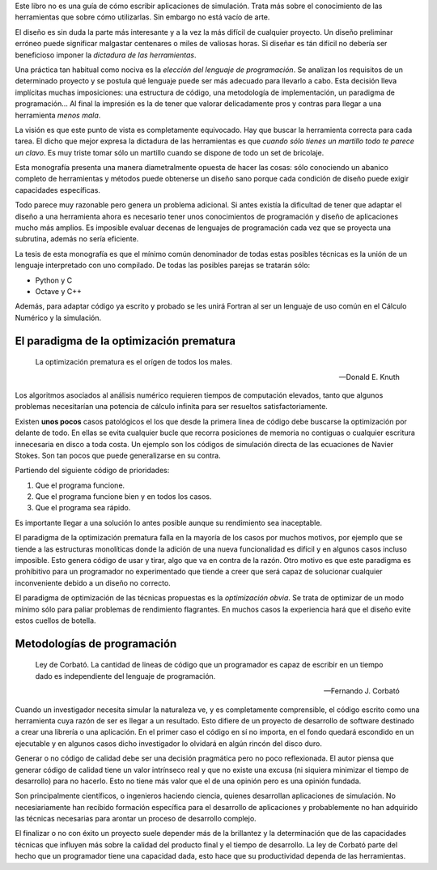 Este libro no es una guía de cómo escribir aplicaciones de
simulación.  Trata más sobre el conocimiento de las herramientas
que sobre cómo utilizarlas.  Sin embargo no está vacío de
arte.

El diseño es sin duda la parte más interesante y a la vez la más
difícil de cualquier proyecto.  Un diseño preliminar erróneo
puede significar malgastar centenares o miles de valiosas
horas. Si diseñar es tán difícil no debería ser beneficioso
imponer la *dictadura de las herramientas*.

Una práctica tan habitual como nociva es la *elección del
lenguaje de programación*.  Se analizan los requisitos de un
determinado proyecto y se postula qué lenguaje puede ser más
adecuado para llevarlo a cabo.  Esta decisión lleva implícitas
muchas imposiciones: una estructura de código, una metodología de
implementación, un paradigma de programación...  Al final la
impresión es la de tener que valorar delicadamente pros y contras
para llegar a una herramienta *menos mala*.

La visión es que este punto de vista es completamente equivocado.
Hay que buscar la herramienta correcta para cada tarea.  El dicho
que mejor expresa la dictadura de las herramientas es que *cuando
sólo tienes un martillo todo te parece un clavo*.  Es muy triste
tomar sólo un martillo cuando se dispone de todo un set de
bricolaje.

Esta monografía presenta una manera diametralmente opuesta de
hacer las cosas: sólo conociendo un abanico completo de
herramientas y métodos puede obtenerse un diseño sano porque cada
condición de diseño puede exigir capacidades específicas.

Todo parece muy razonable pero genera un problema adicional.  Si antes
existía la dificultad de tener que adaptar el diseño a una herramienta
ahora es necesario tener unos conocimientos de programación y diseño
de aplicaciones mucho más amplios.  Es imposible evaluar decenas de
lenguajes de programación cada vez que se proyecta una subrutina,
además no sería eficiente.

La tesis de esta monografía es que el mínimo común denominador de
todas estas posibles técnicas es la unión de un lenguaje interpretado
con uno compilado.  De todas las posibles parejas se tratarán sólo:

* Python y C

* Octave y C++

Además, para adaptar código ya escrito y probado se les unirá Fortran
al ser un lenguaje de uso común en el Cálculo Numérico y la simulación.


El paradigma de la optimización prematura
-----------------------------------------

.. epigraph::

  La optimización prematura es el orígen de todos los males.

  -- Donald E. Knuth

Los algoritmos asociados al análisis numérico requieren tiempos de
computación elevados, tanto que algunos problemas necesitarían una
potencia de cálculo infinita para ser resueltos satisfactoriamente.

Existen **unos pocos** casos patológicos el los que desde la primera linea
de código debe buscarse la optimización por delante de todo.  En ellas
se evita cualquier bucle que recorra posiciones de memoria no
contiguas o cualquier escritura innecesaria en disco a toda costa. Un
ejemplo son los códigos de simulación directa de las ecuaciones de
Navier Stokes. Son tan pocos que puede generalizarse en su contra.

Partiendo del siguiente código de prioridades:

1. Que el programa funcione.

2. Que el programa funcione bien y en todos los casos.

3. Que el programa sea rápido.

Es importante llegar a una solución lo antes posible aunque su
rendimiento sea inaceptable.

El paradigma de la optimización prematura falla en la mayoría de los
casos por muchos motivos, por ejemplo que se tiende a las estructuras
monolíticas donde la adición de una nueva funcionalidad es difícil y
en algunos casos incluso imposible.  Esto genera código de usar y
tirar, algo que va en contra de la razón.  Otro motivo es que este
paradigma es prohibitivo para un programador no experimentado que
tiende a creer que será capaz de solucionar cualquier inconveniente
debido a un diseño no correcto.

El paradigma de optimización de las técnicas propuestas es la
*optimización obvia*.  Se trata de optimizar de un modo mínimo sólo
para paliar problemas de rendimiento flagrantes.  En muchos casos la
experiencia hará que el diseño evite estos cuellos de botella.

Metodologías de programación
----------------------------

.. epigraph::

  Ley de Corbató. La cantidad de lineas de código que un programador
  es capaz de escribir en un tiempo dado es independiente del lenguaje
  de programación.

  -- Fernando J. Corbató

Cuando un investigador necesita simular la naturaleza ve, y es
completamente comprensible, el código escrito como una herramienta
cuya razón de ser es llegar a un resultado.  Esto difiere de un
proyecto de desarrollo de software destinado a crear una librería o
una aplicación.  En el primer caso el código en sí no importa, en el
fondo quedará escondido en un ejecutable y en algunos casos dicho
investigador lo olvidará en algún rincón del disco duro.

Generar o no código de calidad debe ser una decisión pragmática pero
no poco reflexionada.  El autor piensa que generar código de calidad
tiene un valor intrínseco real y que no existe una excusa (ni siquiera
minimizar el tiempo de desarrollo) para no hacerlo.  Esto no tiene más
valor que el de una opinión pero es una opinión fundada.

Son principalmente científicos, o ingenieros haciendo ciencia, quienes
desarrollan aplicaciones de simulación. No necesiariamente han
recibido formación específica para el desarrollo de aplicaciones y
probablemente no han adquirido las técnicas necesarias para arontar un
proceso de desarrollo complejo.

El finalizar o no con éxito un proyecto suele depender más de la
brillantez y la determinación que de las capacidades técnicas que
influyen más sobre la calidad del producto final y el tiempo de
desarrollo.  La ley de Corbató parte del hecho que un programador
tiene una capacidad dada, esto hace que su productividad dependa
de las herramientas. 
